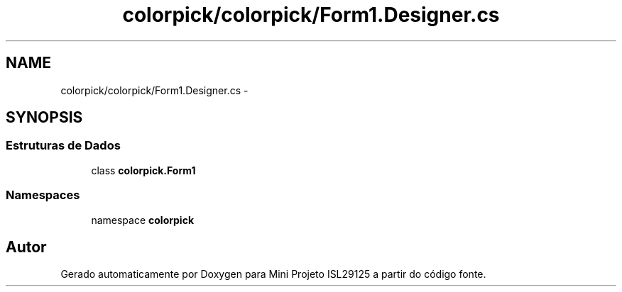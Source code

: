 .TH "colorpick/colorpick/Form1.Designer.cs" 3 "Terça, 28 de Junho de 2016" "Version 1.0" "Mini Projeto ISL29125" \" -*- nroff -*-
.ad l
.nh
.SH NAME
colorpick/colorpick/Form1.Designer.cs \- 
.SH SYNOPSIS
.br
.PP
.SS "Estruturas de Dados"

.in +1c
.ti -1c
.RI "class \fBcolorpick\&.Form1\fP"
.br
.in -1c
.SS "Namespaces"

.in +1c
.ti -1c
.RI "namespace \fBcolorpick\fP"
.br
.in -1c
.SH "Autor"
.PP 
Gerado automaticamente por Doxygen para Mini Projeto ISL29125 a partir do código fonte\&.

